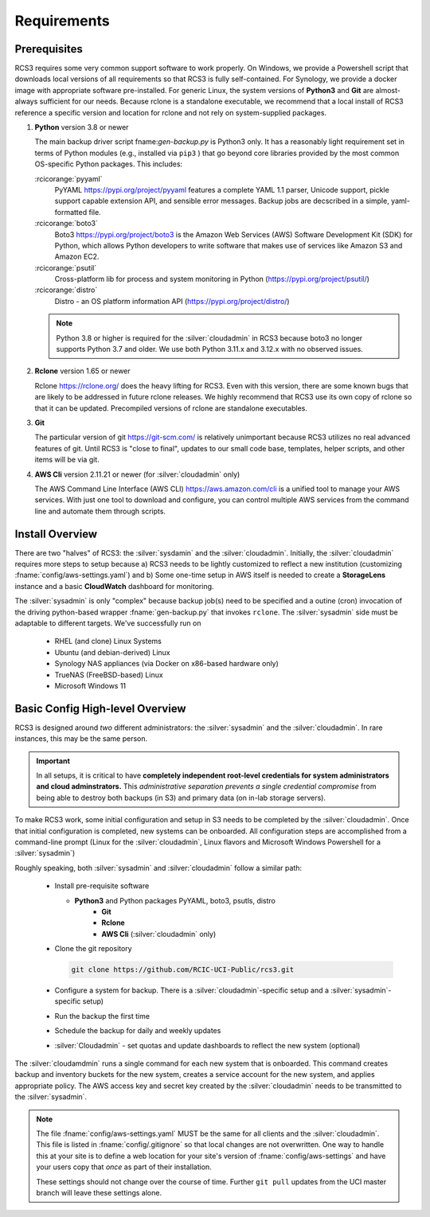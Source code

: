 .. _requirements:

Requirements
=============

Prerequisites
--------------

RCS3 requires some very common support software to work properly.  On Windows, we provide a Powershell script 
that downloads local versions of all requirements so that RCS3 is fully self-contained. For Synology, we provide a 
docker image with appropriate software pre-installed.  For generic Linux, the system versions of **Python3** and **Git** are
almost-always sufficient for our needs. Because rclone is a standalone executable, we recommend that a local install
of RCS3 reference a specific version and location for rclone and not rely on system-supplied packages.

1. **Python** version 3.8 or newer

   The main backup driver script fname:`gen-backup.py` is Python3 only. It has a reasonably light requirement set in
   terms of Python modules (e.g., installed via ``pip3`` ) that go beyond core libraries provided by the most common
   OS-specific Python packages.  This includes:

   :rcicorange:`pyyaml`
       PyYAML https://pypi.org/project/pyyaml features a complete YAML 1.1 parser, Unicode support, pickle support 
       capable extension API, and sensible error messages. Backup jobs are decscribed in a simple,
       yaml-formatted file.

   :rcicorange:`boto3`
       Boto3 https://pypi.org/project/boto3 is the Amazon Web Services (AWS) Software Development Kit (SDK) for Python, which 
       allows Python developers to write software that makes use of services like Amazon S3 and Amazon EC2.

   :rcicorange:`psutil`
       Cross-platform lib for process and system monitoring in Python (https://pypi.org/project/psutil/)

   :rcicorange:`distro`
       Distro - an OS platform information API (https://pypi.org/project/distro/)

   .. note::
      Python 3.8 or higher is required for the :silver:`cloudadmin` in RCS3 because boto3 no longer supports 
      Python 3.7 and older. We use both Python 3.11.x and 3.12.x with no observed issues.

2. **Rclone** version 1.65 or newer

   Rclone https://rclone.org/ does the heavy lifting for RCS3.
   Even with this version, there are some known bugs that are likely to be addressed in future rclone releases.
   We highly recommend that RCS3 use its own copy of rclone so that it can be updated. Precompiled versions of rclone
   are standalone executables.


3. **Git**
   
   The particular version of git https://git-scm.com/ is relatively unimportant because RCS3 utilizes no real
   advanced features of git.  Until RCS3 is "close to final", updates to our small code base, templates,
   helper scripts, and other items will be via git.  


4. **AWS Cli** version 2.11.21 or newer (for :silver:`cloudadmin` only)

   The AWS Command Line Interface (AWS CLI) https://aws.amazon.com/cli is a unified tool to manage your AWS services. 
   With just one tool to download and configure, you can control multiple AWS services from the command line and 
   automate them through scripts.


Install Overview
----------------

There are two "halves" of RCS3: the :silver:`sysdamin` and the :silver:`cloudadmin`.  Initially, the :silver:`cloudadmin` requires more 
steps to setup because a) RCS3 needs to be lightly customized to reflect a new institution 
(customizing :fname:`config/aws-settings.yaml`)
and b) Some one-time setup in AWS itself is needed to create a **StorageLens** instance and a basic 
**CloudWatch** dashboard for monitoring.  

The :silver:`sysadmin` is only "complex" because backup job(s) need to be specified and a outine (cron) invocation of 
the driving python-based wrapper :fname:`gen-backup.py` that invokes ``rclone``.  The :silver:`sysadmin` side must be adaptable
to different targets.  We've successfully run on

  - RHEL (and clone) Linux Systems
  - Ubuntu (and debian-derived) Linux
  - Synology NAS appliances (via Docker on x86-based hardware only)
  - TrueNAS (FreeBSD-based) Linux
  - Microsoft Windows 11

Basic Config High-level Overview 
--------------------------------

RCS3 is designed around *two* different administrators: the :silver:`sysadmin` and the
:silver:`cloudadmin`.  In rare instances, this may be the same person.

.. important:: In all setups, it is critical to have **completely independent root-level credentials for
               system administrators and cloud adminstrators.**  This *administrative separation prevents a single credential
               compromise* from being able to destroy both backups (in S3)  and primary data (on in-lab storage servers).

To make RCS3 work, some initial configuration and setup in S3 needs to be
completed by the :silver:`cloudadmin`.  Once that
initial configuration is completed, new systems can be onboarded. All configuration steps are accomplished from
a command-line prompt (Linux for the :silver:`cloudadmin`, Linux flavors and Microsoft Windows Powershell for a :silver:`sysadmin`)

Roughly speaking, both :silver:`sysadmin` and :silver:`cloudadmin` follow a similar path:

  - Install pre-requisite software
   
    - **Python3** and Python packages PyYAML, boto3, psutls, distro
	- **Git**
	- **Rclone**
	- **AWS Cli** (:silver:`cloudadmin` only)

  - Clone the git repository

    .. code-block:: console

	   git clone https://github.com/RCIC-UCI-Public/rcs3.git

  - Configure a system for backup. There is a :silver:`cloudadmin`-specific setup and a :silver:`sysadmin`-specific setup)
  - Run the backup the first time
  - Schedule the backup for daily and weekly updates
  - :silver:`Cloudadmin` - set quotas and update dashboards to reflect the new system (optional)


The :silver:`cloudamdmin` runs a single command for each new system that is onboarded. This command creates backup and
inventory buckets for the new system, creates a service account for the new system, and applies appropriate policy.
The AWS access key and secret key created by the :silver:`cloudadmin` needs to be transmitted to the :silver:`sysadmin`.


.. note::

   The file :fname:`config/aws-settings.yaml` MUST be the same for all clients and the :silver:`cloudadmin`. 
   This file is listed in :fname:`config/.gitignore` so that local changes are not overwritten.  
   One way to handle this at your site is to define a web location for your site's version 
   of :fname:`config/aws-settings` and have your users copy that *once* as part of their installation.

   These settings should not change over the course of time.  Further ``git pull`` updates from the UCI master 
   branch will leave these settings alone.



